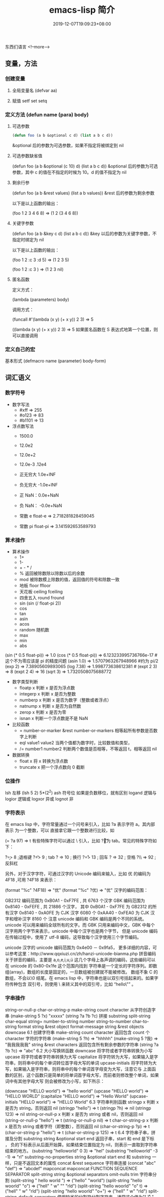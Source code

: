 #+TITLE: emacs-lisp 简介
#+DESCRIPTION: emacs-lisp 简介
#+TAGS[]: emacs-lisp  elisp 
#+CATEGORIES[]: 语言使用
#+DATE: 2019-12-07T19:09:23+08:00

东西们语言
<!--more-->

** 变量，方法
*** 创建变量
**** 全局变量名 (defvar aa)
**** 赋值 setf set setq
*** 定义方法 (defun name (para) body)
**** 可选参数
     #+begin_src lisp
       (defun foo (a b &optional c d) (list a b c d)) 
     #+end_src
   
     &optional 后的参数为可选参数，如果不指定将被绑定到 nil
**** 可选参数缺省值
     (defun foo (a b &optional (c 10) d) (list a b c d)) &optional 后的参数为可选参数，其中 c 的值在不指定的时候为 10。d 的值不指定为 nil
**** 剩余行参
     (defun foo (a b &rest values) (list a b values)) &rest 后的参数为剩余参数

     以下是以上函数的输出：

     (foo 1 2 3 4 6 8) => (1 2 (3 4 6 8))
**** 关键字参数
     (defun foo (a b &key c d) (list a b c d)) &key 以后的参数为关键字参数，不指定时绑定为 nil

     以下是以上函数的输出：

     (foo 1 2 :c 3 :d 5) => (1 2 3 5)

     (foo 1 2 :c 3 ) => (1 2 3 nil)
**** 匿名函数
     定义方式：

     (lambda (parameters) body)

     调用方式：

     (funcall #'(lambda (x y) (+ x y)) 2 3) => 5

     ((lambda (x y) (+ x y)) 2 3) => 5 如果匿名函数在 S 表达式地第一个位置，则可以直接调用
*** 定义自己的宏
    基本形式
    (defmacro name (parameter) 
    body-form)
** 词汇语义
*** 数学符号 
    - 数字写法    
      - #xff => 255
      - #o123 => 83
      - #b1101 => 13

    - 浮点数写法
      - 1500.0
      - 12.0e2 
      - 12.0e+2 

      - 12.0e-3 .12e4 

      - 正无穷大 1.0e+INF 
      - 负无穷大 -1.0e+INF
      - 正 NaN：0.0e+NaN 
      - 负 NaN： -0.0e+NaN

      - 常数 e float-e  => 2.718281828459045
      - 常数 pi float-pi  => 3.141592653589793

*** 算术操作
    - 算术操作
      - 1+
      - 1-
      - + - * /
      - % 返回被除数除以除数以后的余数
      - mod 被除数模上除数的值，返回值的符号和除数一致
      - 地板 floor  ffloor 
      - 天花板 ceiling fceiling
      - 四舍五入 round fround
      - sin (sin (/ float-pi 2))
      - cos
      - tan
      - asin
      - acos
      - random 随机数
      - max
      - min
      - abs

    (sin (* 0.5 float-pi)) => 1.0
    (cos (* 0.5 float-pi)) => 6.123233995736766e-17 #这个不为零应该是 pi 的精度问题
    (asin 1.0) => 1.5707963267948966 #约为 pi/2
    (exp 2) => 7.38905609893065
    (log 7.38) => 1.998773638612381 # 
    (expt 2 3) => 8
    (expt 2 4) => 16
    (sqrt 3) => 1.7320508075688772

    - 数字类型判断
      - floatp x 判断 x 是否为浮点数
      - integerp x 判断 x 是否为整数
      - numberp x 判断 x 是否为数字（整数或者浮点）
      - natnump x 判断 x 是否为自然数
      - zerop x 判断 x 是否为零
      - isnan x 判断一个浮点数是不是 NaN

    - 比较函数
      - = number-or-marker &rest number-or-markers 相等起所有参数是否数字上判断
      - eql value1 value2 当两个值都为数字时，比较数值和类型， 
      - /= number1 number2 判断两个数值是否相等，不等返回 t，相等返回 nil

    - 数据转换
      - float x 将 x 转换为浮点数
      - truncate x 把一个浮点数向 0 截断

*** 位操作 
    lsh 左移 (lsh 5 2)  5*(2^2)
    ash 符号位  如果是负数移位，就有区别
    logand 逻辑与
    logior 逻辑或
    logxor 异或
    lognot 非

*** 字符表示
    在 emacs lisp 中，字符常量通过一个问号来引入，比如 ?a 表示字符 a。其内部表示
    为一个整数，可以 直接拿它跟一个整数进行比较，如

    (= ?a 97) => t
    有些特殊字符可以通过 \ 引入，比如 ?\t 即为 tab。常见的特殊字符如下：

    ?\b => 8 ;退格键
    ?\t => 9 ; tab
    ?\n => 10 ; 换行
    ?\r => 13 ; 回车
    ?\s => 32 ; 空格
    ?\\ => 92 ; 反斜杠

    另外，对于汉字字符，可通过汉字的 Unicode 编码来输入，比如 优 的编码为 4F18 ,可用 ?\u4F18 来表示：

    (format "%c" ?\u4F18) => "优"
    (format "%c" ?优) => "优"
    汉字的编码范围：

    GB2312
    编码范围为 0xB0A1 - 0xF7FE , 共 6763 个汉字
    GBK
    编码范围为 0x8140 - 0xFEFE , 共 21886 个汉字， 其中
    0xB0A1 - 0xF7FE 为 GB2312 的所有汉字
    0x8140 - 0xA0FE 为 CJK 汉字 6080 个
    0xAA40 - 0xFEA0 为 CJK 汉字和增补汉字 8160 个
    注意 unicode 编码和 GBK 编码是两个不同的系统。unicode 可以用来编码全球所有的文字。而 GBK 只用来编码中文，GBK 中每个汉字用两个字节来表示，unicode 中每个汉字也是两个字节， 但是 unicode 编码在传输过程中，使用了 utf-8 编码，这导致每个汉字使用三个字节编码。

    unicode
    汉字的 unicode 编码范围为 0x4e00 － 0x9fa5， 更多详细的内容，可以参考这里：http://www.qqxiuzi.cn/zh/hanzi-unicode-bianma.php
    拼音编码
    关于拼音的编码，主要是 a,o,e,i,u,ü 这几个字母上各声调的编码，这些编码可以 在 unicode 的 0x80-0x1fe 这个范围内找到
    字符串是一个定长的字符序列。即数组(array)，数组的长度是固定的，一旦数组被创建就不能被修改。 数组不象 C 的数组，不会以\0 结尾。在 emacs lisp 中，字符串也是以双引号括起来的。如果字符传种包含 双引号，则使用 \ 来转义其中的双引号，比如 “hello\"” 。

*** 字串操作
    string-or-null-p
    char-or-string-p
    make-string count character  从字符创造字串
    (make-string 5 ?x) "xxxxx"
    (string ?a ?b ?c) 拼接 
    substring
    split-string
    char-equal
    string=
    number-to-string number
    string-to-number
    char-to-string
    format string &rest object
    format-message string &rest objects
    downcase
    6.1 创建字符串
    make-string count character
    返回包含 count 个 character 字符的字符串
    (make-string 5 ?h) => "hhhhh"
    (make-string 5 ?我) => "我我我我我"
    string &rest characters
    返回包含所有剩余参数的字符串
    (string ?a ?b ?c) => "abc"
    6.2 大小写换转函数
    downcase
    将字符或者字符串转换为小写
    upcase
    将字符或者字符串转换为大写
    capitalize
    将字符转为大写，如果输入是字符串，则将串中的每个单词转位首字母大写的单词
    upcase-initials
    将字符转为大写，如果输入是字符串，则将串中的每个单词首字母变为大写，注意它与
    上面函数的区别，这个函数只是简单的将单词首字母大写，而前者则修改整个单词，如果词中有其他字母大写 则会被修改为小写，如下所示：

    (downcase "HELLO world") => "hello world"
    (upcase "HELLO world") => "HELLO WORLD"
    (capitalize "HELLO world") => "Hello World"
    (upcase-initials "HELLO world") => "HELLO World"
    6.3 字符串判别函数
    stringp x
    判断 x 是否为 string，否则返回 nil
    (stringp "hello") => t
    (stringp ?h) => nil
    (stringp 123) => nil
    string-or-null-p x
    判断 x 是否为 string 或者 nil，否则返回 nil
    (string-or-null-p "hello") => t
    (string-or-null-p nil) => t
    char-or-string-p x
    判断 x 是否为 string 或者字符（即整数），否则返回 nil
    (char-or-string-p ?p) => t
    (char-or-string-p "hello") => t
    (char-or-string-p 125) => t
    6.4 字符串子串，拼接及分割
    substring string &optional start end
    返回子串，start 和 end 是下标 ， 负的下标表示从后面开始算。如果结束位置指定为 nil，则表示一直取到字符串结束的地方。
    (substring "helloworld" 0 3) => "hel"
    (substring "helloworld" -3 -1) => "rl"
    substring-no-properties string &optional start end
    和 substring 一样，只是不返回文本的属性
    concat &rest sequence
    字符串连接
    (concat "abc" "def") => "abcdef"
    mapconcat
    mapconcat FUNCTION SEQUENCE SEPARATOR
    split-string string &optional separators omit-nulls trim
    字符串分割
    (split-string " hello world  ") => ("hello" "world")
    (split-string "hello woorld" "o") => ("hell" " w" "" "rld")
    (split-string "hello woorld" "o" t) => ("hell" " w" "rld")
    (split-string "hello woorld" "o+") => ("hell" " w" "rld")
    split-string-default-separators
    使用缺省的分割符分割字符串，通常这个值为"[ \f\t\n\r\v]+"
    6.5 修改字符串
    store-substring string idx obj
    修改 string 的部分内容，从 idx 开始的地方，内容替换为 obj 的内容 ，注意 obj 的内容必需能够放进这个字符串。否则会出错。
    (store-substring "hello world" 2 "ooo") => "heooo world"
    clear-string string
    将 string 的内容清空为 0 并修改字符串的长度
    6.6 字符串比较
    char-equal
    判断字符是否相等
    string=
    字符串是否相等
    string<
    字符串小于 注意，没有 string> 操作符
    string-prefix-p string1 string2 &optional ignore-case
    string2 是否以 string1 开始 ， 可选参数指定是否忽略大小写
    string-suffix-p string1 string2 &optional ignore-case
    string2 是否以 string1 结束 ， 可选参数指定是否忽略大小写
    (char-equal ?a ?b) => nil
    (char-equal ?a ?a) => t
    (string= "hello" "world") => nil
    (string= "hello" "hello") => t
    (string< "abc" "acc") => t
    (string-prefix-p "abc" "abcd") => t
    (string-suffix-p "abc" "abcd") => nil
    6.7 字符串和数字之间的转换
    number-to-string
    将数字转换为字符串,无穷大和 NaN 也可以进行转换，如下所示：
    (number-to-string 123) => "123"
    (number-to-string 123.0) => "123.0"
    (number-to-string -123e12) => "-123000000000000.0"
    (number-to-string #xfff) => "4095" ;; 16 进制数转换
    (number-to-string float-e) => "2.718281828459045"  ;;e
    (number-to-string 1.0e+INF) => "1.0e+INF"
    (number-to-string -0.0e+NaN) => "-0.0e+NaN"
    string-to-number string &optional base
    字符串转换为数字，可指定进制
    (string-to-number "123") => 123
    (string-to-number "123" 8) => 83  ;;8 进制的 123
    (string-to-number "123e4") => 1230000.0
    (string-to-number "12 个人") => 12
    (string-to-number "有 12 个人") => 0
    6.8 字符串格式化
    基本函数是 format，和其他语言中的格式化结构差不多，如下所示：

    (format "%s，日行%d 里" "千里马" 1000) => "千里马，日行 1000 里"
    其中可以使用的格式有：

    "%s"	将待格式化对象以打印格式表示，不带双引号
    "%S"	将待格式化对象以打印格式表示，带双引号
    "%o"	整数的 8 进制表示
    "%d"	整数的 10 进制表示
    "%x"	整数的 16 进制表示，小写
    "%X"	整数的 16 进制表示，大写
    "%c"	字符
    "%e"	浮点数的指数表示
    "%f"	浮点表示
    "%g"	浮点表示，选择指数表示和十进制表示中短的一个
    "%%"	打印%号
    6.9 子串搜索替换
    search seq1 seq2
    搜索 seq2 中是否有 seq1, 如下所示
    (search "world" "Hello world") => 6
    (search "World" "Hello world")  => nil
    replace seq1 seq2
    替换 seq1 中
    (replace "hello world" "aaaa") => "aaaao world"
    replace-regexp-in-string regexp rep string
    将 string 中的所有 regexp 替换成 rep
    (replace-regexp-in-string "hello" "goodbye" "helloworld") 
    => "goodbyeworld"
    7
*** 列表操作
    consp object
    atom  判断是不是基本元素
    listp
    null
    访问元素
    car
    cdr
    car-safe
    pop 后面只能变量
    nth n list
    nthcdr n list 
    last list n   
    safe-length list

    构建
    (cons 1 '(2))
    append

    修改
    push element listname

    关联列表
    ((pine . cones)
    (oak . acorns)
    (maple . seeds))

    属性列表
*** 列表扩展操作
    sequenceq 是否是序列
    length
    elt sequence index  返回第几个元素, 从 0 开始
    copy-sequence
    reverse sequence
    数组 [ 23 2 3]
    arrayp object 是否数组
    向量 数据类型不同的数组
*** 打印对象
***** 格式化输出 message (无返回)
**** print (返回输出)
*** 加载对象
***** load (load $FILENAME)
***** autoload
***** require
***** 流程
****** 程序段        
       #+BEGIN_SRC lisp
         (progn (print "The first form")
                (print "The second form")
                (print "The third form"))
       #+END_SRC 
       prog2, prog3 的含义就是 返回的参数是哪一个 
****** if
       #+BEGIN_SRC lisp
         (if nil
             (print 'true)
           'very-false)
       #+END_SRC
*** 交互函数,输入输出函数
    #+BEGIN_SRC elisp
      (defun fun()
        " 说明"
        (interactive "p") ;;添加这一段
        (message "xxx")
        )  
    #+END_SRC
**** 交互方式
     (interactive "r")  会将点位所在区域的开始值和结束值作为参量 要选择一个区域，不然取同一个值
     (interactive "BAppend to buffer:") 提示输入缓冲区名字, 得到的值是缓冲区名
*** 分支及循环
**** WHEN
     使 if 后可跟多条语句

     (defmacro when (condition &rest body)
     `(if ,condition (progn ,@body)))
**** COND
     基本使用方式：

     （cond (x (do-x))
     (y (do-y))
     (z (do-z))
     (t (do-default)))
     如果前面条件有满足，执行完就退出 cond 语句。不然，接着往下执行
**** DOLIST 和 DOTIMES
     标准形式：

     (dolist (var list-form) body-form)

     (dolist (x `(1 2 3 4)) (print x))

     已知循环次数时：

     (dotimes (x 4) (print i)) ;打印 0,1,2,3
**** DO
     基本形式：
     #+begin_src lisp
       (do (var init-form step-form) 
           (end-test-form result-form)
         statements)
     #+end_src
         
     注意，因为可能有多个 var 变量，和 let 中一样，这里的第一个括号中包含的形式
     要为多个变量的形式。

     一个实例如下：

     #+begin_src lisp
       (do ((n 0 (1+ n)))
           ((>= n 4))
         (print n))
     #+end_src
         
**** LOOP
     最简单的方式：

     (loop 
     body-form*)
     每次循环执行 body-from，知道用 return 来中止。下面是一个例子

     (let ((n 0)
     (sum 0))
     (loop
	   (when (> n 10)
	   (return))
	   (setf sum (+ sum n))
	   (incf n))
     (format t "sum of 1-10 is: ~A~%" sum))
*** 点对
    在介绍列表之前，先介绍以下点对，点对是有两个元素组成的一个结构，如下所示：

    (cons 1 "hello") => (1 . "hello")
    上面生成的就是一个简单的点对，前一个元素为 1, 后一个元素为字符串"hello"。要取出第一个元素， 使用函数 car， 取出后一个元素，使用函数 cdr（读做“could-er”），如下所示：

    (car (cons 1 "hello")) => 1
    (cdr (cons 1 "hello")) => "hello"
    因为点对的元素仍旧可以为点对，所以点对可以嵌套，如下所示：

    (cons 1 (cons 2 (cons 3 4))) => (1 2 3 . 4)
    (cons 1 (cons 2 (cons 3 nil))) => (1 2 3)
    如果最后一个点对的 cdr 元素不为 nil，则生成的对象叫点列表。 如果最后一个点对的 cdr 元素为 nil，那生成的对象就是下面的列表。它对应于数据结构中的链表。
*** 列表
    如点对部分所述，列表对应于数据结构中的链表。链表的每个元素类型可以不同。

    12.1 列表的构造
    列表的构造方法可以使用点对构造函数 cons，该函数接受两个参数。也可以用 list 直接构造长的列表，这个函数可以接受任意多的参数以构造大的列表。list 可以用 ‘ 来简化，并且 list 也可以嵌套，如下所示：

    (cons 1 (cons 2 (cons 3 nil))) => (1 2 3)

    (list 1 2 3) => (1 2 3)
    (list 1 2 (list 3 4 5)) => (1 2 (3 4 5))
    '(1 2 3) => (1 2 3)
    (list 1 2 '(3 4 5)) => (1 2 (3 4 5))
    其他的列表构造函数：

    make-list length obj
    生成一个长为 length 的列表，每个元素均为 obj
    (make-list 3 "hello") => ("hello" "hello" "hello")
    append &rest sequences
    将剩余的参数连接成一个列表
    (append '(1 2 3) '(4 5)) => (1 2 3 4 5)
    (append '(1 2 3) 4) => (1 2 3 . 4) ;;这里应该用 add-to-list
    (append '(1 2 3) '(4)) => (1 2 3 4)
    copy-tree
    复制点对单元，并且递归复制其指向的其他元素，如果参数不是点对单元，则 简单的返回该参数，因此这个函数和通常意义上的树拷贝概念有些不同
    (copy-tree '(1 2 3)) => (1 2 3)
    (copy-tree 1) => 1
    number-sequence from &optional to sepration
    构造数字序列
    (number-sequence 5) => (5)
    (number-sequence 5 9) => (5 6 7 8 9)
    (number-sequence 5 9 2) => (5 7 9)
    12.2 列表相关的判断
    consp
    判断一个对象是否为点对
    atom
    判断一个对象是否为原子类型
    listp
    判断一个对象是否为点对或空，否则返回 nil，注意它和 consp 的区别，
    nil 是一个列表，但不是点对

    nlistp
    即 not listp
    null
    判断一个对象是否为 nil
    (consp (cons 1 2)) => t
    (listp (cons 1 2)) => t
    (nlistp (cons 1 2)) => nil

    (consp (list 1 2 3)) => t
    (listp '(1 2 3)) => t
    (listp '()) => t
    (null '()) => t
    12.3 列表访问
    car
    访问列表的前一个元素
    cdr
    访问列表的后一个元素 ， 注意列表也是点对单元，它的 car 为当前元素，cdr 为其余的元素。 这一点可以由 cons 构造列表的过程看出来。
    car-safe
    首先判断参数是否为一个点对单元，如果是，则返回 car，否则返回 nil，即
    (car-safe obj) <=> (let ((x obj)) 
	  (if (consp x)
	  (car x)
    nil))
    cdr-safe
    同 car-safe
    以下是 car，cdr 的一些使用实例：

    (car '(1 2 3 4)) => 1
    (cdr '(1 2 3 4)) => (2 3 4)
    (car-safe 1) => nil
    (car-safe '(1 2 3)) => 1
    (cdr-safe 1) => nil
    nth n list
    访问 list 的第 n 个元素，元素个数从 0 开始
    nthcdr n list
    访问 list 的第 n 个 cdr 元素，即调用 cdr n 次的返回值
    (nth 2 '(1 2 3 4 5)) => 3
    (nthcdr 2 '(1 2 3 4 5)) => (3 4 5)
    (nthcdr 4 '(1 2 3 4 5)) => (5)
    (nthcdr 6 '(1 2 3 4 5)) => nil
    last list &optional n
    返回列表的最后一个值，如果 n 不为 nil，则返回最后 n 个元素
    (last '(1 2 3 4 5)) => (5)
    (last '(1 2 3 4 5) 3) => (3 4 5)
    length
    返回一个列表的长度
    safe-length
    返回列表的长度，有时候，遇到环形链表，这个函数不会出现死循环，会返回一个大的值。
    (length '(1 2 3 4)) => 4
    (safe-length '(1 2 3 4)) => 4
    butlast x &optional n
    返回一个列表，该列表不包含 x 的最后一个元素，如果给定 n，则不包含最后 n 个元素。
    nbutlast
    同上，这个函数会直接修改原列表，而不会新建一个原列表的拷贝
    (butlast '(1 2 3 4 5)) => (1 2 3 4)
    (butlast '(1 2 3 4 5) 2) => (1 2 3)
    12.4 列表修改
    setcar cons obj
    修改列表的 car
    (setf *aa* '(1 2 3)) => (1 2 3)
    (setcar *aa* 10) => 10
    *aa*  => (10 2 3)
    setcdr cons obj
    修改列表的 cdr
    (setf *aa* '(1 2 3)) => (1 2 3)
    (setcdr *aa* 10) => 10
    *aa* => (1 . 10)
    (setcdr *aa* '(10 9)) => (10 9)
    *aa*  => (1 10 9)
    pop
    就是通常意义上的 pop，删除原列表的第一个元素，并返回第一个元素
    push element list
    (setf *aa* '(1 2 3 4)) => (1 2 3 4)
    (push 1 *aa*) => (1 1 2 3 4)
    (pop *aa*) => 1
    *aa*  => (1 2 3 4)
    add-to-list symbol element &optional append
    添加一个元素到符号指定的列表，注意这里的第一个参数为 一个符号，而不是一个列表，另外，如果要添加的元素已经存在于列表中，添加将无效。可选参数 append 如果不为 nil，元 会被添加到列表的末尾，否则会被添加到列表的头部，如下所示：
    (setf *aa* '(1 2 3 4)) => (1 2 3 4)
    (add-to-list *aa* 6) ; 类型错误，第一个参数不是符号 
    (add-to-list '*aa* 6) => (6 1 2 3 4)
    (add-to-list '*aa* 4) => (6 1 2 3 4)
    (add-to-list '*aa* 7 t) => (6 1 2 3 4 7)
    *aa* => (6 1 2 3 4 7)
    以上的 add-to-list 并不会把相同的元素添加到列表中，这个行为有些象集合的操作，如果确实需要添加可以使用 nconc， 或者使用 push，如下所示

    (setf *aa* '(1 2 3 4)) => (1 2 3 4)
    (push 1 *aa*) => (1 1 2 3 4)
    (nconc *aa* '(2)) => (1 1 2 3 4 2)
    nconc &rest lists
    这个函数可以将参数中的列表连接起来构成一个列表，与 append 不同的是，这个函数是破坏性的， 它会直接修改 每个 参数的最后一个指针。而 append 是非破坏性的。
    (setf *aa* '(1 2 3)) => (1 2 3)
    (setf *bb* '(4 5)) => (4 5)
    (nconc *aa* *bb* '(6)) => (1 2 3 4 5 6)
    *aa* => (1 2 3 4 5 6)
    *bb*  => (4 5 6)  ;;注意这里的*bb*也被改变了
    (append *bb* '(7 8)) => (4 5 6 7 8)
    *bb* => (4 5 6) ;;*bb*并没有被 append 修改
    列表上的集合操作

    GNU emacs lisp 中没有集合的交并运算函数 union 和 intersection，但是 common lisp 中有这两个函数， 可以通过 cl-lib 来引入相关的函数。

    memq obj list
    测试 obj 是否为 list 的一个成员
    (memq 1 `(1 2 3)) => (1 2 3)
    (memq 1 `(2 3 4)) => nil
    另一个函数 member obj list 和这个函数功能一样。如下所示：

    (member 1 `(1 2 3)) => (1 2 3)
    (member 1 `(2 3 4)) => nil
    delq obj list
    从 list 中删除 obj 返回新的列表，如果 list 中不包含 obj，则返回原列表。注意这个函数的行为，它看起来有些奇怪：
    (delq 1 `(1 2 3 1)) => (2 3)
    (delq 1 `(2 3 4))  => (2 3 4)
    (delq 1 `(1))  => nil
    (delq 1 `()) => nil
    (setf *aa* `(1 2 3 4)) => (1 2 3 4)
    (delq 1 *aa*) => (2 3 4)
    *aa* => (1 2 3 4) ;; 这里是值得注意的地方
    (delq 3 *aa*) => (1 2 4)
    *aa*  => (1 2 4)
    如上所示，delq 会修改列表，并返回一个修改过的列表。当删除的元素是中间某个元素的时候，它会直接修改该元素的前一个指针，让该指针指到它 的下一个元素，这样原列表就被修改了。当被删除的元素是第一个元素的时候，它只是简单的返回由第二个元素开始的一个列表，并不会修改第一个元素 后面的指针，因此，此时直接打印原列表会发现这个列表并没有被修改。所以，在调用 delq 时，最好使用一个新的变量来保存结果列表。否则，自己都会 被绕晕了。

    remq obj list
    同上，这个版本不会修改原来的列表，如下所示：
    (setf *aa* `(1 2 3)) => (1 2 3)
    (remq 2 *aa*) => (1 3)
    *aa* => (1 2 3)
    delete-dups list
    删除列表中的重复元素
    (delete-dups `(1 1 2 3 4 2 1)) => (1 2 3 4)
    12.5 关联列表
    关联列表（Association List）即点对的列表，如下所示：

    `((a . 1) (b . 2) (c . 3)) => ((a . 1) (b . 2) (c . 3))
    对于点对中的元素，不必限制为简单的数据类型，可以是一个列表，这也是一个合法的关联列表

    `((a . 1) (b 2 3 4) (c . 5)) => ((a . 1) (b 2 3 4) (c . 5))
    对于第二个元素，该点对的 car 为 b，cdr 为列表(2 3 4)。对每个点对元素来说，点对的 car 元素称为键，cdr 元素称为该键的值。关联列表通常简称为 alist。

    对于关联列表，由一些专用的函数，如下：

    assoc key alist
    返回关联列表中第一个键为 key 的元素，如下所示
    (assoc 'a `((a . 1) (b . 2))) => (a . 1)
    (assoc 'c `((a . 1) (b . 2))) => nil
    assq 具有同样的功能，它和 aassoc 的区别在于使用的相等运算函数为 eq， 而不是 equal

    rassoc value alist
    返回关联列表中第一个值为 value 的元素，如下所示
    (rassoc 1 `((a . 1) (b . 2)))  => (a . 1)
    (rassoc 3 `((a . 1) (b . 2)))  => nil
    和 assq 一样，也有 rassq 这个函数，简单的实例如下：

    (assq 'a `((a . 1) (b . 2))) => (a . 1)
    (rassq 1 `((a . 1) (b . 2))) => (a . 1)
    assq-delete-all key alist
    删除所有键为 key 的点对
    (assq-delete-all 'a `((a . 1) (b . 2))) => ((b . 2))
    rassq-delete-all value alist
    删除所有值为 value 的点对
    (rassq-delete-all 1 `((a . 1) (b . 2))) => ((b . 2))
    对关联列表的每个点对来说，书写的时候，键和值之间的点不是必需的。比如 ((a 1) (b 2) (c 3)) 也是一个合法的关联列表。

    (setf *aa* '((a 1) (b 2) (c 3))) => ((a 1) (b 2) (c 3))
    ;;利用关联列表的函数对其进行操作
    (assoc 'a *aa*) => (a 1)
    12.6 属性列表
    属性列表（property list）是一对对元素的列表，其表现形式和关联列表略有不同，如下所示：

    `(a 1 b 2 c 3) => (a 1 b 2 c 3)
    `(a 1 b (2 3) c 4) => (a 1 b (2 3) c 4)
    即属性列表中没有明确地把两个元素组合在一起。每对元素的第一个元素叫做属性名字，第二个元素叫做属性的值。上面的 a,b,c 为 属性名，1, 2, 3 和 1,(2 3), 4 为属性值。

    以下是一些操作属性列表的函数

    plist-get plist property
    获取属性列表中的给定属性
    (plist-get `(a 1 b 2 c 3) 'a) => 1
    plist-put plist property value
    设置属性列表中的属性值
    (setf *aa* `(a 1 b 2 c 3)) => (a 1 b 2 c 3)
    ;;添加属性值
    (plist-put *aa* 'd 4) => (a 1 b 2 c 3 d 4)
    *aa*  => (a 1 b 2 c 3 d 4)
    ;;修改属性值
    (plist-put *aa* 'a 10) => (a 10 b 2 c 3 d 4)
    *aa*  => (a 10 b 2 c 3 d 4)
    (plist-put *aa* 'a nil) => (a nil b 2 c 3 d 4)
    由以上实例可知，这个函数可以为属性列表添加和修改属性值。

    plist-member plist property
    判断 plist 中是否含有属性 property
    (setf *aa* `(a 1 b 2)) => (a 1 b 2)
    (plist-member *aa* 'a)  => (a 1 b 2)
    (plist-member *aa* 'c)  => nil
    对于属性列表而言，其属性名字不一定要是字符串，比如'(1 2 3 4)也是一个合法的属性列表。如下所示：

    (plist-get '(1 2 3 4) 1) => 2
    在这里，名为 1 的属性，其值为 2。因此普通的列表和属性列表看起来并没有什么区别，一般的列表也可以当作属性列表来进行处理。

    12.7 序列、数组和向量
    列表和数组都是序列。而数组是固定长度的。emacs lisp 中有四种数组，即字符串 strings，向量 vector，字符表 char-table 和布尔向量。它们之间的关系如下所示：

    序列
    列表
    数组
    strings
    vector
    char-table
    bool-vector
    首先看一些序列函数，这些函数对所有的序列可用：

    sequencep obj
    判断 obj 是否为一个序列
    length sequence
    返回序列的长度
    elt sequence index
    返回序列中序号为 index 的元素，需要从 0 开始
    (elt `(1 2 3) 2) => 3
    函数 seq-elt 也具有同样的功能。

    copy-sequence sequence
    序列拷贝
    reverse sequence
    新建一个序列，其元素的顺序是原序列的逆序，原序列保持不变。char-table 不适用
    nreverse sequence
    将一个序列逆序排列，它会修改原序列
    (nreverse `(1 2 3 4)) => (4 3 2 1)
    sort sequence predicate
    对序列进行排序，这个函数会直接修改原列表
    (sort `(1 3 5 2) '<) => (1 2 3 5)
    数组

    有四种类型的数组，其中向量和字母表（char-table）可以保存任何类型的数据，字符串只能保存字符，布尔向量只能保存布尔值。 数组的长度是固定的。相关的函数如下：

    arrayp obj
    判断 obj 是否为数组
    (arrayp [1 2]) => t
    (arrayp 1) => nil
    aref array index
    返回数组的序号为 index 的元素
    (aref [1 2 3 4] 2)  => 3
    aset array index obj
    将数组序号为 index 的元素的值设为 obj
    (setf *aa* [1 2 3 4]) => [1 2 3 4]
    (aset *aa* 2 "hello") => "hello"
    *aa*  => [1 2 "hello" 4]
    fillarray array obj
    将 array 的元素都设为 obj
    (setf *aa* [1 2 3 4]) => [1 2 3 4]
    (fillarray *aa* 0) => [0 0 0 0]
    *aa*  => [0 0 0 0]
    向量

    向量是泛化的数组。其元素可以为任意的 lisp 对象。 如下所示：

    (setf *aa* [1 two 'three '(1 2 3)]) => [1 two (quote three) (quote (1 2 3))]
    可用的向量函数如下：

    vectorp obj
    判断 obj 是否为向量
    (vectorp "hello") => nil
    (arrayp "hello") => t
    (vectorp ["hello"]) => t
    vector &rest obj
    将所有的参数组成一个向量
    (vector 1 2 "hello" [1 2]) => [1 2 "hello" [1 2]]
    make-vector length obj
    创建一个长度为 length 的向量，向量的每个元素为 obj
    vconcat &rest seq
    将参数中的序列合并成一个新的向量
    (setf *aa* `(1 2 3)) => (1 2 3)
    (setf *bb* `(4 5 6)) => (4 5 6)
    (vconcat *aa* *bb*) => [1 2 3 4 5 6]
    字母表

    布尔向量
*** 哈希表
    哈希表和属性列表关联列表有些相似，但是哈希表对于大的表，其访问速度要快。另外
    哈希表中的元素 是无序的。

    make-hash-table &rest keyword-args
    创建一个哈希表
    
    hash-table-p obj
    判断 obj 是否为一个哈希表
    
    hash-table-count table
    返回哈希表中元素的个数
    
    gethash key table &optional default
    访问哈希表中键值为可 key 的元素
    
    puthash key value table
    在哈希表中添加一个键值对
    remhash key table
    删除哈希表中键为 key 的元素，如果不存在这个元素，则什么事也不做
    clrhash table
    清空哈希表
    maphash function table
    对哈希表中的每个元素执行函数 function，该函数接受两个参数， 即 key 和 value
    (setf *aa* (make-hash-table))
    (puthash 'a 1 *aa*) => 1
    (puthash 'b 2 *aa*) => 2
    (hash-table-count *aa*) => 2
    (gethash 'a *aa*) => 1
    (gethash 'c *aa*) => nil
    (remhash 'a *aa*) => nil
    (gethash 'a *aa*) => nil
    (clrhash *aa*)
*** 高阶函数
**** apply
     一个函数在定义以后，可以使用 function 获得函数，或者使用#'来获得函数本身，如下所示

     (defun foo (x) (* x 2))
     (function foo)和#'foo 都可以获得 foo 函数本身，得到它以后，就可以调用它，调用方法是使用 funcall 或者 apply

     事实上 (foo 1 2 3) === (funcall #'foo 1 2 3) ， 在已知被调用函数参数的时候，使用 funcall，funcall 的第一个参数是一个函数，其后为要传给函数的参数

     apply 的第一个参数是函数，其后是一个列表。它将函数应用在列表的值上。在有多个参数的情况下，只需要最后一个参数是列表就可以了。

     (apply #'plot #'exp list-data) 这个调用中，apply 将调用'plot，其第一个参数是一个函数'exp，最后的 lisp-data 是一个列表，假设 list-data 的内容为(list 1 2 3 4)，那么实际的调用将成为

     (plot #'exp 1) (plot #'exp 2) (plot #'exp 3) (plot #'exp 4)
**** map 系列函数
     map 系列的函数可以将函数分别作用在序列的所有元素之上。

     mapcar function sequence
     将函数 function 作用于序列 sequence 之上。并用一个序列收集计算的结果，其中的序列可以为列表，向量或者字符串。
     (mapcar #'1+ `(1 2 3)) => (2 3 4)
     (mapcar #'1+ [1 2 3]) => (2 3 4)
     mapc function sequence
     功能同 mapcar，不过这个函数并不将计算的结果收集到一个列表中。它的返回值为作为参数的序列，如下所示：
     (mapc #'1+ `(1 2 3)) => (1 2 3)
     (mapc #'1+ [1 2 3]) => [1 2 3]
     maphash function hash
     对哈希表 hash 的的每个键值对调用函数 function，这个函数总是返回 nil。
     (setf *aa* (make-hash-table))
     (puthash :a 1 *aa*) => 1
     (puthash :b 2 *aa*) => 2
     (puthash :c 3 *aa*) => 3
     (maphash #'(lambda (k v) (print (format "%s -> %d" k v))) *aa*)
     ;;以下为输出
     ":a -> 1"
     ":b -> 2"
     ":c -> 3"
     ;;输出结束
**** reduce 函数
     reduce 函数的声明是这样的：

     reduce function seq [keyword value] …
     其中的 function 函数为两个参数的函数，seq 为需要处理的序列。后面可用的关键字参数有
     :start， :end， :from-end， :initial-value， :key。 指定的两参数函数将一次作用于 seq 上，最后得到一个返回值。 其中各关键字参数的意义如下：

     :start
     从序列的哪个位置开始处理
     :end
     处理在序列的哪个位置结束
     :from-end
     是否从序列尾部开始处理， 布尔值
     :initial-value
     处理开始之前的初始值
     :key
     ???
     (reduce #'+ [1 2 3 4]) => 10
     (reduce #'+ [1 2 3 4] :start 1) => 9
     (reduce #'+ [1 2 3 4] :start 1 :end 2) => 2
     (reduce #'+ [1 2 3 4] :start 1 :end 2 :initial-value 10) => 12
     14.4 remove 系列函数
     remove 系列函数也是作用于序列上的函数，用于在序列中删除满足某些条件的函数

     remove elt seq
     删除序列 seq 中值为 elt 的元素，返回一个序列
     (remove 2 `(1 2 3 4)) => (1 3 4)
     remove-if function seq [keyword value]
     删除 seq 中满足条件 function 的元素，支持的关键字参数有 :key ,
     :count , :start , :end , :from-end。 这个函数是非破坏性的，不会修改参数序列。 其中

     :count
     指定需要删除的元素的个数，不会删除更多的满足条件的元素
     :start
     从序列的哪个位置开始处理
     :end
     处理在序列的哪个位置结束
     :from-end
     是否从序列尾部开始处理
     :key
     ???
     (remove-if #'oddp `(1 2 3 4 5 6)) => (2 4 6) 
     (remove-if #'oddp `(1 2 3 4 5 6) :count 2) => (2 4 5 6)
     (remove-if #'oddp `(1 2 3 4 5 6) :count 2 :from-end t) => (1 2 4 6)
     remove-if-not function seq [keyword value]
     同函数 remove-if，意义很明显，就是删除不满足条件 function 的元素， 关键字的意义亦同。
     remove-duplicates seq [keyword value]
     删除序列中的重复元素，支持的关键字参数有
     :test
     :test-not
     :key
     :start
     :end
     :from-end
*** 动态变量及绑定
    (let ((a 1) 
    (b 2) 
    (c 3)) 
    (+ a b c))

    (let* ((a 1) 
    (b (+ a 2)) 
    (c (+ b 3))) 
    (+ a b c))
    let 和 let* 的区别是，let* 中可以使用前面已绑定的值，注意这里的 let 的语法，后面的括号中是一个列表，即使只有一个赋值，也要写成 (let ((a 2)) (format t "~A" a)) 这样的形式，如果写成 (let (a 2) (format t "~A" a)) 是不可以的。
** 语义库
*** 编辑器库函数
    buffer-name
    buffer-file-name
    switch-to-buffer
    point
    point-min
    point-max
    buffer-size
    goto-char 
    push-mark
    beginning-of-buffer
    mark-whole-buffer
    append-to-buffer
    copy-to-buffer
*** 文件
**** 读文件
     读取每一行并打印

     (with-open-file (stream "./aa.txt")
     (loop 
	   (let ((line (read-line stream nil)))
	   (cond 
		 (line (format t "~A~%" line))
		 (t (return))))))
     可以把以上的部分写成一个宏，此宏对每行调用给定的函数，调用方式可为 (do-file-lines filename &body)
****  写文件
     (with-open-file (stream "./bb.txt" :direction :output :if-exists :supersede)
     (format stream "some text"))
*** 正则表达式
    正则表达式要使用 cl-ppcre 包，参考文档：http://weitz.de/cl-ppcre/，在使用之
    前需要加载这个库，方法是

    (ql:quickload "cl-ppcre")
**** 抽取
     (cl-ppcre:scan-to-strings "[^b]*b" "aaabd")
     =>
     "aaab"
     #()

     (cl-ppcre:scan-to-strings "([^b])*b" "aaabd")
     =>
     "aaab"
     #("a")

     ;匹配以后进行绑定
     (cl-ppcre:register-groups-bind (first second third) 
     ("(a+)(b+)(c+)" "aabbbbccccc")
     (list first second third))
     =>
     ("aa" "bbbb" "ccccc")


     ;如果不匹配，则将返回 nil，后面的 list 语句不会执行
     (cl-ppcre:register-groups-bind (first second third) 
     ("(a+)(b+)(c+)" "aabbbbddddd")
     (list first second third))
****  18.2 替换
     (cl-ppcre:regex-replace "fo+" "foo bar" "frob")
     =>"frob bar"

     (cl-ppcre:regex-replace-all "fo+" "foo bar" "frob")
     =>"frob bar"
****  拆分
     (cl-ppcre:split "\\s+" "foo bar baz frob")
     =>("foo" "bar" "baz" "frob")
** 错误
*** 错误反馈  [ report-emacs-bug ]
